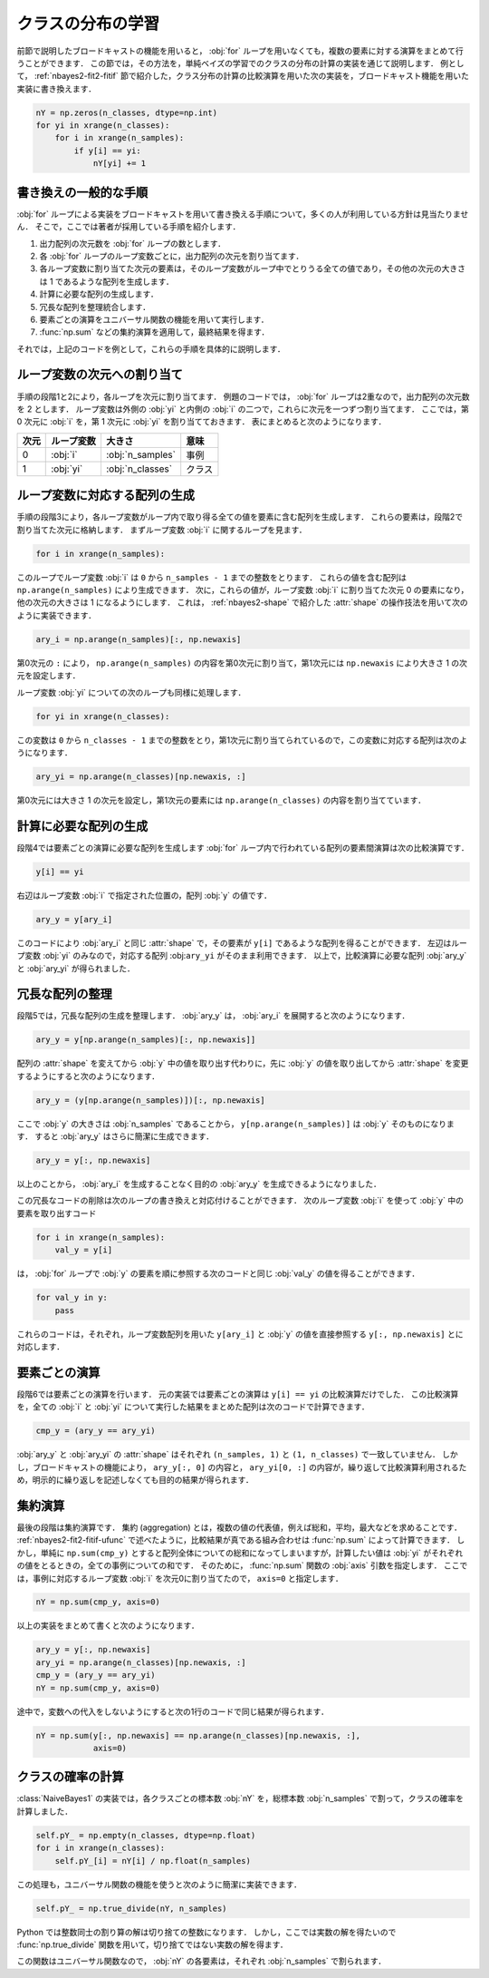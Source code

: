 .. index:: broadcasting

.. _nbayes2-distclass:

クラスの分布の学習
==================

前節で説明したブロードキャストの機能を用いると， :obj:`for` ループを用いなくても，複数の要素に対する演算をまとめて行うことができます．
この節では，その方法を，単純ベイズの学習でのクラスの分布の計算の実装を通じて説明します．
例として， :ref:`nbayes2-fit2-fitif` 節で紹介した，クラス分布の計算の比較演算を用いた次の実装を，ブロードキャスト機能を用いた実装に書き換えます．

.. code-block:: python

    nY = np.zeros(n_classes, dtype=np.int)
    for yi in xrange(n_classes):
        for i in xrange(n_samples):
            if y[i] == yi:
                nY[yi] += 1

.. _nbayes2-distclass-general:

書き換えの一般的な手順
----------------------

:obj:`for` ループによる実装をブロードキャストを用いて書き換える手順について，多くの人が利用している方針は見当たりません．
そこで，ここでは著者が採用している手順を紹介します．

1. 出力配列の次元数を :obj:`for` ループの数とします．
2. 各 :obj:`for` ループのループ変数ごとに，出力配列の次元を割り当てます．
3. 各ループ変数に割り当てた次元の要素は，そのループ変数がループ中でとりうる全ての値であり，その他の次元の大きさは 1 であるような配列を生成します．
4. 計算に必要な配列の生成します．
5. 冗長な配列を整理統合します．
6. 要素ごとの演算をユニバーサル関数の機能を用いて実行します．
7. :func:`np.sum` などの集約演算を適用して，最終結果を得ます．

それでは，上記のコードを例として，これらの手順を具体的に説明します．

.. _nbayes2-distclass-assign:

ループ変数の次元への割り当て
----------------------------

手順の段階1と2により，各ループを次元に割り当てます．
例題のコードでは， :obj:`for` ループは2重なので，出力配列の次元数を 2 とします．
ループ変数は外側の :obj:`yi` と内側の :obj:`i` の二つで，これらに次元を一つずつ割り当てます．
ここでは，第 0 次元に :obj:`i` を，第 1 次元に :obj:`yi` を割り当てておきます．
表にまとめると次のようになります．

.. csv-table::
    :header-rows: 1

    次元, ループ変数, 大きさ, 意味
    0, :obj:`i` , :obj:`n_samples` , 事例
    1, :obj:`yi` , :obj:`n_classes` , クラス

.. _nbayes2-distclass-indexgen:

ループ変数に対応する配列の生成
------------------------------

手順の段階3により，各ループ変数がループ内で取り得る全ての値を要素に含む配列を生成します．
これらの要素は，段階2で割り当てた次元に格納します．
まずループ変数 :obj:`i` に関するループを見ます．

.. code-block:: python

    for i in xrange(n_samples):

このループでループ変数 :obj:`i` は ``0`` から ``n_samples - 1`` までの整数をとります．
これらの値を含む配列は ``np.arange(n_samples)`` により生成できます．
次に，これらの値が，ループ変数 :obj:`i` に割り当てた次元 0 の要素になり，他の次元の大きさは 1 になるようにします．
これは， :ref:`nbayes2-shape` で紹介した :attr:`shape` の操作技法を用いて次のように実装できます．

.. code-block:: python

    ary_i = np.arange(n_samples)[:, np.newaxis]

第0次元の ``:`` により， ``np.arange(n_samples)`` の内容を第0次元に割り当て，第1次元には ``np.newaxis`` により大きさ 1 の次元を設定します．

ループ変数 :obj:`yi` についての次のループも同様に処理します．

.. code-block:: python

    for yi in xrange(n_classes):

この変数は ``0`` から ``n_classes - 1`` までの整数をとり，第1次元に割り当てられているので，この変数に対応する配列は次のようになります．

.. code-block:: python

    ary_yi = np.arange(n_classes)[np.newaxis, :]

第0次元には大きさ 1 の次元を設定し，第1次元の要素には ``np.arange(n_classes)`` の内容を割り当てています．

.. _nbayes2-distclass-arygen:

計算に必要な配列の生成
----------------------

段階4では要素ごとの演算に必要な配列を生成します
:obj:`for` ループ内で行われている配列の要素間演算は次の比較演算です．

.. code-block:: python

    y[i] == yi

右辺はループ変数 :obj:`i` で指定された位置の，配列 :obj:`y` の値です．

.. code-block:: python

    ary_y = y[ary_i]

このコードにより :obj:`ary_i` と同じ :attr:`shape` で，その要素が ``y[i]`` であるような配列を得ることができます．
左辺はループ変数 :obj:`yi` のみなので，対応する配列 :obj:``ary_yi`` がそのまま利用できます．
以上で，比較演算に必要な配列 :obj:`ary_y` と :obj:`ary_yi` が得られました．

.. _nbayes2-distclass-redundant:

冗長な配列の整理
----------------

段階5では，冗長な配列の生成を整理します．
:obj:`ary_y` は， :obj:`ary_i` を展開すると次のようになります．

.. code-block:: python

    ary_y = y[np.arange(n_samples)[:, np.newaxis]]

配列の :attr:`shape` を変えてから :obj:`y` 中の値を取り出す代わりに，先に :obj:`y` の値を取り出してから :attr:`shape` を変更するようにすると次のようになります．

.. code-block:: python

    ary_y = (y[np.arange(n_samples)])[:, np.newaxis]

ここで :obj:`y` の大きさは :obj:`n_samples` であることから， ``y[np.arange(n_samples)]`` は :obj:`y` そのものになります．
すると :obj:`ary_y` はさらに簡潔に生成できます．

.. code-block:: python

    ary_y = y[:, np.newaxis]

以上のことから， :obj:`ary_i` を生成することなく目的の :obj:`ary_y` を生成できるようになりました．

この冗長なコードの削除は次のループの書き換えと対応付けることができます．
次のループ変数 :obj:`i` を使って :obj:`y` 中の要素を取り出すコード

.. code-block:: python

    for i in xrange(n_samples):
        val_y = y[i]

は， :obj:`for` ループで :obj:`y` の要素を順に参照する次のコードと同じ :obj:`val_y` の値を得ることができます．

.. code-block:: python

    for val_y in y:
        pass

これらのコードは，それぞれ，ループ変数配列を用いた ``y[ary_i]`` と :obj:`y` の値を直接参照する ``y[:, np.newaxis]`` とに対応します．

.. _nbayes2-distclass-elementwise:

要素ごとの演算
--------------

段階6では要素ごとの演算を行います．
元の実装では要素ごとの演算は ``y[i] == yi`` の比較演算だけでした．
この比較演算を，全ての :obj:`i` と :obj:`yi` について実行した結果をまとめた配列は次のコードで計算できます．

.. code-block:: python

    cmp_y = (ary_y == ary_yi)

:obj:`ary_y` と :obj:`ary_yi` の :attr:`shape` はそれぞれ ``(n_samples, 1)`` と ``(1, n_classes)`` で一致していません．
しかし，ブロードキャストの機能により， ``ary_y[:, 0]`` の内容と， ``ary_yi[0, :]`` の内容が，繰り返して比較演算利用されるため，明示的に繰り返しを記述しなくても目的の結果が得られます．

.. _nbayes2-distclass-aggregation:

集約演算
--------

.. index:: aggregation

最後の段階は集約演算です．
集約 (aggregation) とは，複数の値の代表値，例えば総和，平均，最大などを求めることです．
:ref:`nbayes2-fit2-fitif-ufunc` で述べたように，比較結果が真である組み合わせは :func:`np.sum` によって計算できます．
しかし，単純に ``np.sum(cmp_y)`` とすると配列全体についての総和になってしまいますが，計算したい値は :obj:`yi` がそれぞれの値をとるときの，全ての事例についての和です．
そのために， :func:`np.sum` 関数の :obj:`axis` 引数を指定します．
ここでは，事例に対応するループ変数 :obj:`i` を次元0に割り当てたので， ``axis=0`` と指定します．

.. code-block:: python

    nY = np.sum(cmp_y, axis=0)

以上の実装をまとめて書くと次のようになります．

.. code-block:: python

    ary_y = y[:, np.newaxis]
    ary_yi = np.arange(n_classes)[np.newaxis, :]
    cmp_y = (ary_y == ary_yi)
    nY = np.sum(cmp_y, axis=0)

途中で，変数への代入をしないようにすると次の1行のコードで同じ結果が得られます．

.. code-block:: python

    nY = np.sum(y[:, np.newaxis] == np.arange(n_classes)[np.newaxis, :],
                axis=0)


.. _nbayes2-distclass-prob:

クラスの確率の計算
------------------

:class:`NaiveBayes1` の実装では，各クラスごとの標本数 :obj:`nY` を，総標本数 :obj:`n_samples` で割って，クラスの確率を計算しました．

.. code-block:: python

    self.pY_ = np.empty(n_classes, dtype=np.float)
    for i in xrange(n_classes):
        self.pY_[i] = nY[i] / np.float(n_samples)

この処理も，ユニバーサル関数の機能を使うと次のように簡潔に実装できます．

.. code-block:: python

    self.pY_ = np.true_divide(nY, n_samples)

Python では整数同士の割り算の解は切り捨ての整数になります．
しかし，ここでは実数の解を得たいので :func:`np.true_divide` 関数を用いて，切り捨てではない実数の解を得ます．

.. index:: true_divide

.. function:: true_divide(x1, x2[, out]) = <ufunc 'true_divide'>

    Returns a true division of the inputs, element-wise.

この関数はユニバーサル関数なので， :obj:`nY` の各要素は，それぞれ :obj:`n_samples` で割られます．
